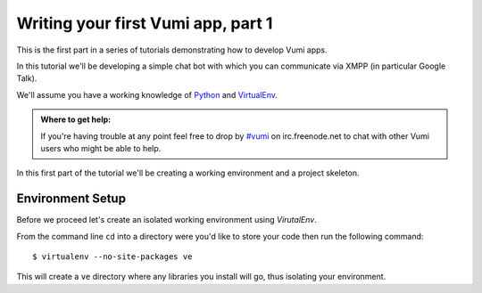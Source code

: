 ===================================
Writing your first Vumi app, part 1
===================================

This is the first part in a series of tutorials demonstrating how to develop Vumi apps.

In this tutorial we'll be developing a simple chat bot with which you can communicate via XMPP (in particular Google Talk).

We'll assume you have a working knowledge of `Python <https://python.org/>`_ and `VirtualEnv`_.

.. admonition:: Where to get help:

    If you're having trouble at any point feel free to drop by 
    `#vumi`_ on irc.freenode.net to chat with other Vumi users 
    who might be able to help.


In this first part of the tutorial we'll be creating a working environment and a project skeleton. 

Environment Setup
=================

Before we proceed let's create an isolated working environment using `VirutalEnv`.

From the command line ``cd`` into a directory were you'd like to store your code then run the following command::

    $ virtualenv --no-site-packages ve

This will create a ``ve`` directory where any libraries you install will go, thus isolating your environment.
    

.. _`#vumi`: irc://irc.freenode.net/vumi
.. _`Python`: https://python.org/
.. _`VirtualEnv`: https://pypi.python.org/pypi/virtualenv

